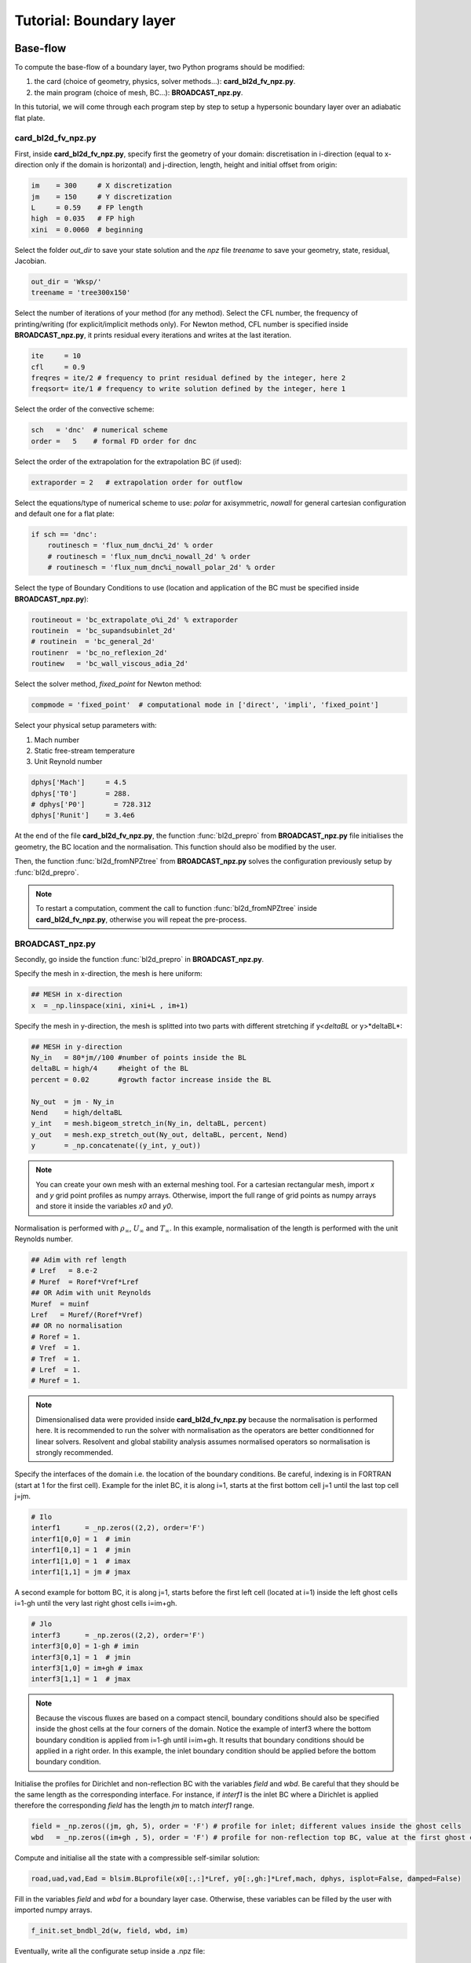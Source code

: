Tutorial: Boundary layer
=====================


Base-flow
--------

To compute the base-flow of a boundary layer, two Python programs should be modified:

#. the card (choice of geometry, physics, solver methods...): **card_bl2d_fv_npz.py**.
#. the main program (choice of mesh, BC...): **BROADCAST_npz.py**.

In this tutorial, we will come through each program step by step to setup a hypersonic boundary layer over an adiabatic flat plate.

card_bl2d_fv_npz.py
^^^^^

First, inside **card_bl2d_fv_npz.py**, specify first the geometry of your domain: discretisation in i-direction (equal to x-direction only if the domain is horizontal) and j-direction, length, height and initial offset from origin:

.. code-block:: python

   im    = 300     # X discretization
   jm    = 150     # Y discretization 
   L     = 0.59    # FP length
   high  = 0.035   # FP high
   xini  = 0.0060  # beginning 

Select the folder *out_dir* to save your state solution and the *npz* file *treename* to save your geometry, state, residual, Jacobian.

.. code-block:: python

   out_dir = 'Wksp/'
   treename = 'tree300x150'

Select the number of iterations of your method (for any method). Select the CFL number, the frequency of printing/writing (for explicit/implicit methods only). For Newton method, CFL number is specified inside **BROADCAST_npz.py**, it prints residual every iterations and writes at the last iteration. 

.. code-block:: python

   ite     = 10
   cfl     = 0.9
   freqres = ite/2 # frequency to print residual defined by the integer, here 2
   freqsort= ite/1 # frequency to write solution defined by the integer, here 1

Select the order of the convective scheme:

.. code-block:: python

   sch   = 'dnc'  # numerical scheme 
   order =   5    # formal FD order for dnc

Select the order of the extrapolation for the extrapolation BC (if used):

.. code-block:: python

   extraporder = 2   # extrapolation order for outflow

Select the equations/type of numerical scheme to use: *polar* for axisymmetric, *nowall* for general cartesian configuration and default one for a flat plate:

.. code-block:: python

   if sch == 'dnc':
       routinesch = 'flux_num_dnc%i_2d' % order
       # routinesch = 'flux_num_dnc%i_nowall_2d' % order
       # routinesch = 'flux_num_dnc%i_nowall_polar_2d' % order 

Select the type of Boundary Conditions to use (location and application of the BC must be specified inside **BROADCAST_npz.py**):

.. code-block:: python

   routineout = 'bc_extrapolate_o%i_2d' % extraporder
   routinein  = 'bc_supandsubinlet_2d'
   # routinein  = 'bc_general_2d'
   routinenr  = 'bc_no_reflexion_2d'
   routinew   = 'bc_wall_viscous_adia_2d'


Select the solver method, *fixed_point* for Newton method:

.. code-block:: python

   compmode = 'fixed_point'  # computational mode in ['direct', 'impli', 'fixed_point']

Select your physical setup parameters with:

#. Mach number
#. Static free-stream temperature
#. Unit Reynold number

.. code-block:: python
   
   dphys['Mach']     = 4.5  
   dphys['T0']       = 288.  
   # dphys['P0']       = 728.312  
   dphys['Runit']    = 3.4e6

At the end of the file **card_bl2d_fv_npz.py**, the function :func:`bl2d_prepro` from **BROADCAST_npz.py** file initialises the geometry, the BC location and the normalisation. This function should also be modified by the user.

Then, the function :func:`bl2d_fromNPZtree` from **BROADCAST_npz.py** solves the configuration previously setup by :func:`bl2d_prepro`.

.. note::

   To restart a computation, comment the call to function :func:`bl2d_fromNPZtree` inside **card_bl2d_fv_npz.py**, otherwise you will repeat the pre-process.


BROADCAST_npz.py
^^^^^

Secondly, go inside the function :func:`bl2d_prepro` in **BROADCAST_npz.py**.

Specify the mesh in x-direction, the mesh is here uniform:

.. code-block:: python

   ## MESH in x-direction
   x  = _np.linspace(xini, xini+L , im+1)


Specify the mesh in y-direction, the mesh is splitted into two parts with different stretching if y<*deltaBL* or y>*deltaBL*:

.. code-block:: python

   ## MESH in y-direction
   Ny_in   = 80*jm//100 #number of points inside the BL    
   deltaBL = high/4     #height of the BL
   percent = 0.02       #growth factor increase inside the BL

   Ny_out  = jm - Ny_in 
   Nend    = high/deltaBL
   y_int   = mesh.bigeom_stretch_in(Ny_in, deltaBL, percent)
   y_out   = mesh.exp_stretch_out(Ny_out, deltaBL, percent, Nend)
   y       = _np.concatenate((y_int, y_out)) 

.. note::

   You can create your own mesh with an external meshing tool. For a cartesian rectangular mesh, import *x* and *y* grid point profiles as numpy arrays. Otherwise, import the full range of grid points as numpy arrays and store it inside the variables *x0* and *y0*.

Normalisation is performed with :math:`\rho_\infty`, :math:`U_\infty` and :math:`T_\infty`. In this example, normalisation of the length is performed with the unit Reynolds number.

.. code-block:: python

   ## Adim with ref length
   # Lref   = 8.e-2  
   # Muref  = Roref*Vref*Lref
   ## OR Adim with unit Reynolds
   Muref  = muinf
   Lref   = Muref/(Roref*Vref)
   ## OR no normalisation
   # Roref = 1.
   # Vref  = 1.
   # Tref  = 1.
   # Lref  = 1.
   # Muref = 1.

.. note::

   Dimensionalised data were provided inside **card_bl2d_fv_npz.py** because the normalisation is performed here. It is recommended to run the solver with normalisation as the operators are better conditionned for linear solvers. Resolvent and global stability analysis assumes normalised operators so normalisation is strongly recommended.

Specify the interfaces of the domain i.e. the location of the boundary conditions. Be careful, indexing is in FORTRAN (start at 1 for the first cell). Example for the inlet BC, it is along i=1, starts at the first bottom cell j=1 until the last top cell j=jm. 

.. code-block:: python

   # Ilo
   interf1      = _np.zeros((2,2), order='F')
   interf1[0,0] = 1  # imin
   interf1[0,1] = 1  # jmin
   interf1[1,0] = 1  # imax
   interf1[1,1] = jm # jmax 

A second example for bottom BC, it is along j=1, starts before the first left cell (located at i=1) inside the left ghost cells i=1-gh until the very last right ghost cells i=im+gh. 

.. code-block:: python

   # Jlo
   interf3      = _np.zeros((2,2), order='F')
   interf3[0,0] = 1-gh # imin 
   interf3[0,1] = 1  # jmin
   interf3[1,0] = im+gh # imax
   interf3[1,1] = 1  # jmax

.. note::

   Because the viscous fluxes are based on a compact stencil, boundary conditions should also be specified inside the ghost cells at the four corners of the domain. Notice the example of interf3 where the bottom boundary condition is applied from i=1-gh until i=im+gh. It results that boundary conditions should be applied in a right order. In this example, the inlet boundary condition should be applied before the bottom boundary condition.

Initialise the profiles for Dirichlet and non-reflection BC with the variables *field* and *wbd*. Be careful that they should be the same length as the corresponding interface. For instance, if *interf1* is the inlet BC where a Dirichlet is applied therefore the corresponding *field* has the length *jm* to match *interf1* range.

.. code-block:: python

   field = _np.zeros((jm, gh, 5), order = 'F') # profile for inlet; different values inside the ghost cells
   wbd   = _np.zeros((im+gh , 5), order = 'F') # profile for non-reflection top BC, value at the first ghost cell only

Compute and initialise all the state with a compressible self-similar solution:

.. code-block:: python

   road,uad,vad,Ead = blsim.BLprofile(x0[:,:]*Lref, y0[:,gh:]*Lref,mach, dphys, isplot=False, damped=False)

Fill in the variables *field* and *wbd* for a boundary layer case. Otherwise, these variables can be filled by the user with imported numpy arrays.

.. code-block:: python

   f_init.set_bndbl_2d(w, field, wbd, im)

Eventually, write all the configurate setup inside a .npz file:

.. code-block:: python

   writeNPZ(filename, im, jm, gh, w, x0, y0, vol, volf, nx, ny, xc, yc, field, wbd, res, sch, k2, k4, interf1, interf2, interf3, interf4, lf, cp, cv, gam, cs, tref, muref, rgaz, mach, prandtl, pinf=pinf)


Now, go inside the function :func:`bl2d_fromNPZtree` in **BROADCAST_npz.py**.




Resolvent
--------



Global stability analysis
--------



